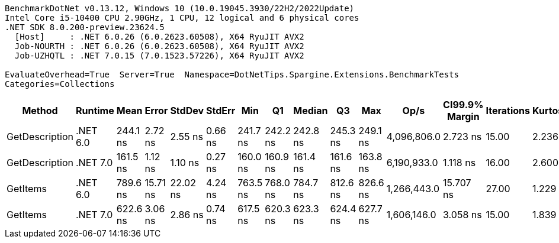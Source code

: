 ....
BenchmarkDotNet v0.13.12, Windows 10 (10.0.19045.3930/22H2/2022Update)
Intel Core i5-10400 CPU 2.90GHz, 1 CPU, 12 logical and 6 physical cores
.NET SDK 8.0.200-preview.23624.5
  [Host]     : .NET 6.0.26 (6.0.2623.60508), X64 RyuJIT AVX2
  Job-NOURTH : .NET 6.0.26 (6.0.2623.60508), X64 RyuJIT AVX2
  Job-UZHQTL : .NET 7.0.15 (7.0.1523.57226), X64 RyuJIT AVX2

EvaluateOverhead=True  Server=True  Namespace=DotNetTips.Spargine.Extensions.BenchmarkTests  
Categories=Collections  
....
[options="header"]
|===
|Method          |Runtime   |Mean      |Error     |StdDev    |StdErr   |Min       |Q1        |Median    |Q3        |Max       |Op/s         |CI99.9% Margin  |Iterations  |Kurtosis  |MValue  |Skewness  |Rank  |LogicalGroup  |Baseline  |Code Size  |Allocated  
|GetDescription  |.NET 6.0  |  244.1 ns|   2.72 ns|   2.55 ns|  0.66 ns|  241.7 ns|  242.2 ns|  242.8 ns|  245.3 ns|  249.1 ns|  4,096,806.0|        2.723 ns|       15.00|     2.236|   2.000|    0.9022|     2|*             |No        |      357 B|       24 B
|GetDescription  |.NET 7.0  |  161.5 ns|   1.12 ns|   1.10 ns|  0.27 ns|  160.0 ns|  160.9 ns|  161.4 ns|  161.6 ns|  163.8 ns|  6,190,933.0|        1.118 ns|       16.00|     2.600|   2.000|    0.8710|     1|*             |No        |      732 B|       24 B
|GetItems        |.NET 6.0  |  789.6 ns|  15.71 ns|  22.02 ns|  4.24 ns|  763.5 ns|  768.0 ns|  784.7 ns|  812.6 ns|  826.6 ns|  1,266,443.0|       15.707 ns|       27.00|     1.229|   3.231|    0.1461|     4|*             |No        |      526 B|      512 B
|GetItems        |.NET 7.0  |  622.6 ns|   3.06 ns|   2.86 ns|  0.74 ns|  617.5 ns|  620.3 ns|  623.3 ns|  624.4 ns|  627.7 ns|  1,606,146.0|        3.058 ns|       15.00|     1.839|   2.000|   -0.0366|     3|*             |No        |      931 B|      512 B
|===

